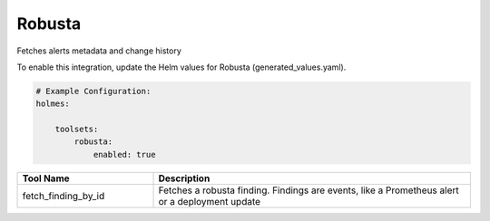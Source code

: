 Robusta
====

Fetches alerts metadata and change history

To enable this integration, update the Helm values for Robusta (generated_values.yaml).

.. code-block:: yaml

    # Example Configuration:
    holmes:

        toolsets:
            robusta:
                enabled: true


.. list-table::
   :header-rows: 1
   :widths: 30 70

   * - Tool Name
     - Description
   * - fetch_finding_by_id
     - Fetches a robusta finding. Findings are events, like a Prometheus alert or a deployment update
